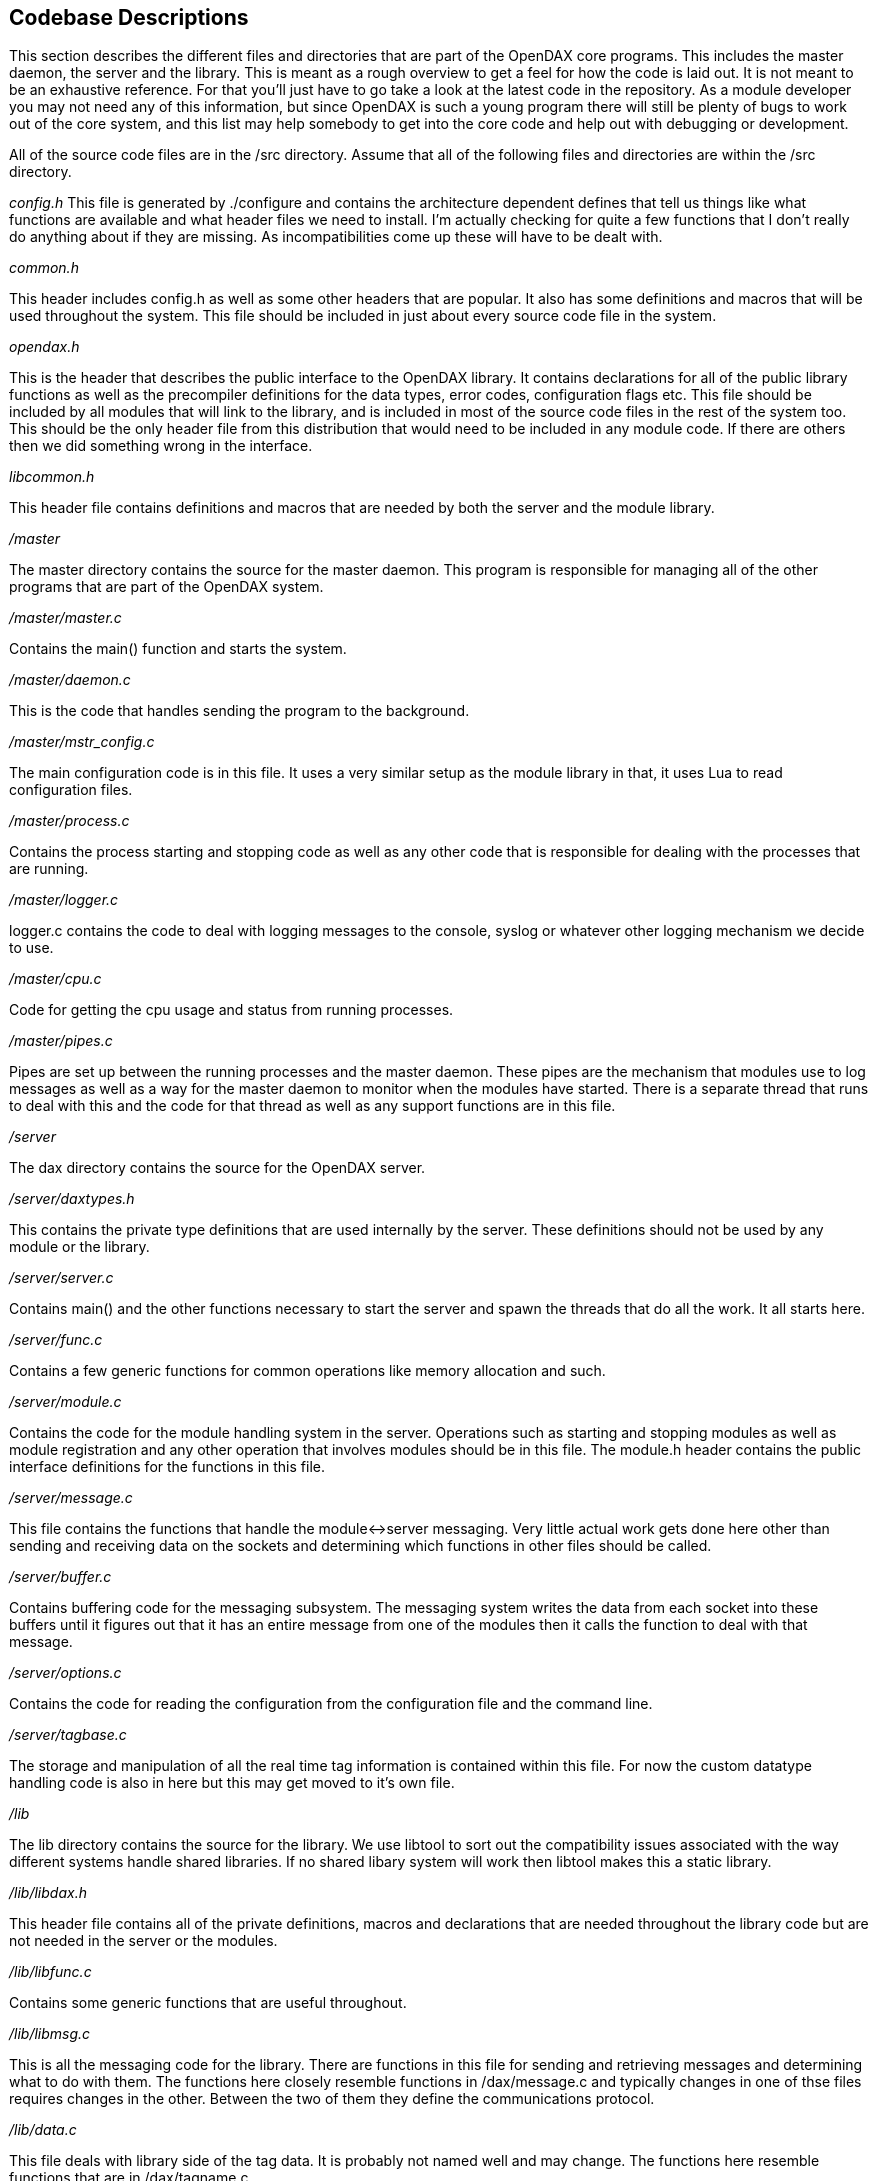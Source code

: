 == Codebase Descriptions

This section describes the different files and directories that are part
of the OpenDAX core programs. This includes the master daemon, the
server and the library. This is meant as a rough overview to get a feel
for how the code is laid out. It is not meant to be an exhaustive
reference. For that you’ll just have to go take a look at the latest
code in the repository. As a module developer you may not need any of
this information, but since OpenDAX is such a young program there will
still be plenty of bugs to work out of the core system, and this list
may help somebody to get into the core code and help out with debugging
or development.

All of the source code files are in the /src directory. Assume that all
of the following files and directories are within the /src directory.

_config.h_ This file is generated by ./configure and contains the
architecture dependent defines that tell us things like what functions
are available and what header files we need to install. I’m actually
checking for quite a few functions that I don’t really do anything about
if they are missing. As incompatibilities come up these will have to be
dealt with.

_common.h_

This header includes config.h as well as some other headers that are
popular. It also has some definitions and macros that will be used
throughout the system. This file should be included in just about every
source code file in the system.

_opendax.h_

This is the header that describes the public interface to the OpenDAX
library. It contains declarations for all of the public library
functions as well as the precompiler definitions for the data types,
error codes, configuration flags etc. This file should be included by
all modules that will link to the library, and is included in most of
the source code files in the rest of the system too. This should be the
only header file from this distribution that would need to be included
in any module code. If there are others then we did something wrong in
the interface.

_libcommon.h_

This header file contains definitions and macros that are needed by both
the server and the module library.

_/master_

The master directory contains the source for the master daemon. This
program is responsible for managing all of the other programs that are
part of the OpenDAX system.

_/master/master.c_

Contains the main() function and starts the system.

_/master/daemon.c_

This is the code that handles sending the program to the background.

_/master/mstr_config.c_

The main configuration code is in this file. It uses a very similar
setup as the module library in that, it uses Lua to read configuration
files.

_/master/process.c_

Contains the process starting and stopping code as well as any other
code that is responsible for dealing with the processes that are
running.

_/master/logger.c_

logger.c contains the code to deal with logging messages to the console,
syslog or whatever other logging mechanism we decide to use.

_/master/cpu.c_

Code for getting the cpu usage and status from running processes.

_/master/pipes.c_

Pipes are set up between the running processes and the master daemon.
These pipes are the mechanism that modules use to log messages as well
as a way for the master daemon to monitor when the modules have started.
There is a separate thread that runs to deal with this and the code for
that thread as well as any support functions are in this file.

_/server_

The dax directory contains the source for the OpenDAX server.

_/server/daxtypes.h_

This contains the private type definitions that are used internally by
the server. These definitions should not be used by any module or the
library.

_/server/server.c_

Contains main() and the other functions necessary to start the server
and spawn the threads that do all the work. It all starts here.

_/server/func.c_

Contains a few generic functions for common operations like memory
allocation and such.

_/server/module.c_

Contains the code for the module handling system in the server.
Operations such as starting and stopping modules as well as module
registration and any other operation that involves modules should be in
this file. The module.h header contains the public interface definitions
for the functions in this file.

_/server/message.c_

This file contains the functions that handle the module<->server
messaging. Very little actual work gets done here other than sending and
receiving data on the sockets and determining which functions in other
files should be called.

_/server/buffer.c_

Contains buffering code for the messaging subsystem. The messaging
system writes the data from each socket into these buffers until it
figures out that it has an entire message from one of the modules then
it calls the function to deal with that message.

_/server/options.c_

Contains the code for reading the configuration from the configuration
file and the command line.

_/server/tagbase.c_

The storage and manipulation of all the real time tag information is
contained within this file. For now the custom datatype handling code is
also in here but this may get moved to it’s own file.

_/lib_

The lib directory contains the source for the library. We use libtool to
sort out the compatibility issues associated with the way different
systems handle shared libraries. If no shared libary system will work
then libtool makes this a static library.

_/lib/libdax.h_

This header file contains all of the private definitions, macros and
declarations that are needed throughout the library code but are not
needed in the server or the modules.

_/lib/libfunc.c_

Contains some generic functions that are useful throughout.

_/lib/libmsg.c_

This is all the messaging code for the library. There are functions in
this file for sending and retrieving messages and determining what to do
with them. The functions here closely resemble functions in
/dax/message.c and typically changes in one of thse files requires
changes in the other. Between the two of them they define the
communications protocol.

_/lib/data.c_

This file deals with library side of the tag data. It is probably not
named well and may change. The functions here resemble functions that
are in /dax/tagname.c

_/lib/libconv.c_

This file contains the functions for making sure that the data
formatting is the same as the server. The way that OpenDAX handles
different byte ordering and data formating between architectures over
the network is that the server stores the data in whatever way the
server wants and the library is responsible for determining if the data
needs to be converted and how. This file contains the code for that.

_/lib/libcdt.c_

OpenDAX allows the creation of custom data types. This file contains the
code to handle all of that.

_/lib/libopt.c_

Contains the functions for configuring the module. The entire
configuration system of OpenDAX uses Lua as the configuration
programming language. The modules can be configured by either the main
opendax.conf file, their own configuration file, the command line or any
combination of the above. There are also some configuration options that
are common between modules. This file contains the code to handle all of
that.

_/modules_

This directory contains the module code. We will not discuss the module
details here.

_/etc_

The sample configuration files are located here.

